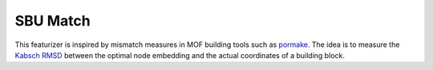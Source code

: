 SBU Match 
==============

This featurizer is inspired by mismatch measures in MOF building tools such as `pormake <https://github.com/Sangwon91/PORMAKE>`_. 
The idea is to measure the `Kabsch RMSD <https://en.wikipedia.org/wiki/Kabsch_algorithm>`_ between the optimal node embedding and the actual coordinates of a building block.


.. featurizer::  SBUMatch
    :id: SBUMatch
    :considers_geometry: True
    :considers_structure_graph: True 
    :encodes_chemistry: False
    :scope: sbu
    :scalar: True